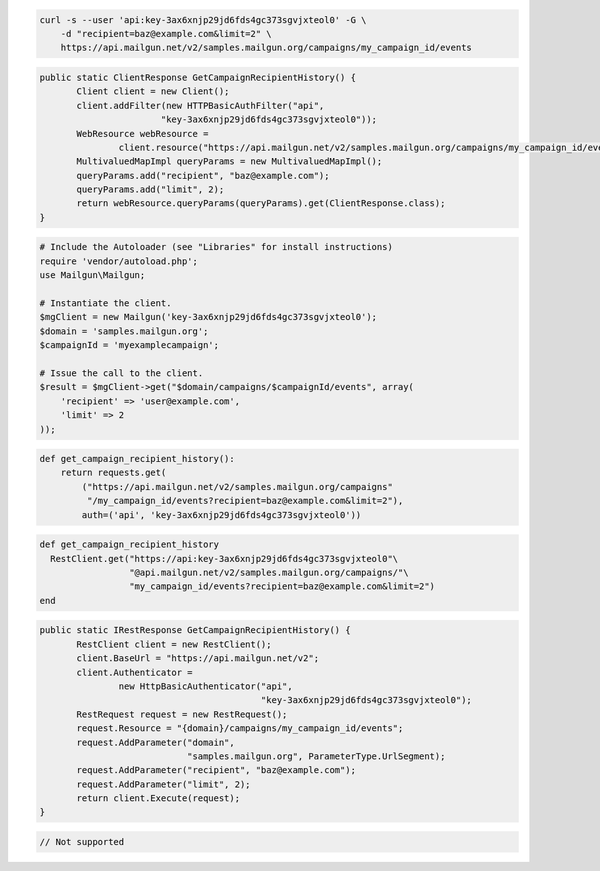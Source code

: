 
.. code-block:: bash

    curl -s --user 'api:key-3ax6xnjp29jd6fds4gc373sgvjxteol0' -G \
	-d "recipient=baz@example.com&limit=2" \
	https://api.mailgun.net/v2/samples.mailgun.org/campaigns/my_campaign_id/events

.. code-block:: java

 public static ClientResponse GetCampaignRecipientHistory() {
 	Client client = new Client();
 	client.addFilter(new HTTPBasicAuthFilter("api",
 			"key-3ax6xnjp29jd6fds4gc373sgvjxteol0"));
 	WebResource webResource =
 		client.resource("https://api.mailgun.net/v2/samples.mailgun.org/campaigns/my_campaign_id/events");
 	MultivaluedMapImpl queryParams = new MultivaluedMapImpl();
 	queryParams.add("recipient", "baz@example.com");
 	queryParams.add("limit", 2);
 	return webResource.queryParams(queryParams).get(ClientResponse.class);
 }

.. code-block:: php

  # Include the Autoloader (see "Libraries" for install instructions)
  require 'vendor/autoload.php';
  use Mailgun\Mailgun;

  # Instantiate the client.
  $mgClient = new Mailgun('key-3ax6xnjp29jd6fds4gc373sgvjxteol0');
  $domain = 'samples.mailgun.org';
  $campaignId = 'myexamplecampaign';

  # Issue the call to the client.
  $result = $mgClient->get("$domain/campaigns/$campaignId/events", array(
      'recipient' => 'user@example.com',
      'limit' => 2
  ));

.. code-block:: py

 def get_campaign_recipient_history():
     return requests.get(
         ("https://api.mailgun.net/v2/samples.mailgun.org/campaigns"
          "/my_campaign_id/events?recipient=baz@example.com&limit=2"),
         auth=('api', 'key-3ax6xnjp29jd6fds4gc373sgvjxteol0'))

.. code-block:: rb

 def get_campaign_recipient_history
   RestClient.get("https://api:key-3ax6xnjp29jd6fds4gc373sgvjxteol0"\
                  "@api.mailgun.net/v2/samples.mailgun.org/campaigns/"\
                  "my_campaign_id/events?recipient=baz@example.com&limit=2")
 end

.. code-block:: csharp

 public static IRestResponse GetCampaignRecipientHistory() {
 	RestClient client = new RestClient();
 	client.BaseUrl = "https://api.mailgun.net/v2";
 	client.Authenticator =
 		new HttpBasicAuthenticator("api",
 		                           "key-3ax6xnjp29jd6fds4gc373sgvjxteol0");
 	RestRequest request = new RestRequest();
 	request.Resource = "{domain}/campaigns/my_campaign_id/events";
 	request.AddParameter("domain",
 	                     "samples.mailgun.org", ParameterType.UrlSegment);
 	request.AddParameter("recipient", "baz@example.com");
 	request.AddParameter("limit", 2);
 	return client.Execute(request);
 }

.. code-block:: go

 // Not supported
